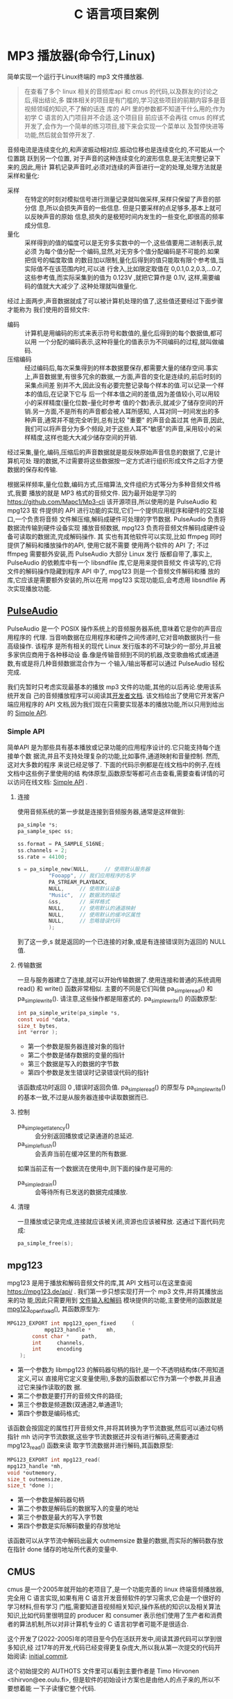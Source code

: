 :PROPERTIES:
:header-args:C: :results scalar :exports both :eval none-export
:END:
#+title: C 语言项目案例
* MP3 播放器(命令行,Linux)
简单实现一个运行于Linux终端的 mp3 文件播放器.
#+begin_quote
在查看了多个 linux 相关的音频库api 和 cmus 的代码,以及群友的讨论之后,得出结论,多
媒体相关的项目是有门槛的,学习这些项目的前期内容多是音视频领域的知识,不了解的话连
库的 API 里的参数都不知道干什么用的;作为初学 C 语言的入门项目并不合适.这个项目目
前应该不会再往 cmus 的样式开发了,会作为一个简单的练习项目,接下来会实现一个菜单以
及暂停快进等功能,然后就会暂停开发了.
#+end_quote

音频电流是连续变化的,和声波振动相对应.振动位移也是连续变化的,不可能从一个位置跳
跃到另一个位置, 对于声音的这种连续变化的波形信息,是无法完整记录下来的,因此,用计
算机记录声音时,必须对连续的声音进行一定的处理,处理方法就是采样和量化:
+ 采样 :: 在特定的时刻对模拟信号进行测量记录就叫做采样,采样只保留了声音的部分信
  息,所以会损失声音的一些信息. 但是只要采样的点足够多,基本上就可以反映声音的原始
  信息,损失的是极短时间内发生的一些变化,即很高的频率成分信息.
+ 量化 :: 采样得到的值的幅度可以是无穷多实数中的一个,这些值要用二进制表示,就必须
  为每个值分配一个编码,显然,对无穷多个值分配编码是不可能的.如果把信号的幅度取值
  的数目加以限制,量化后得到的值只能取有限个参考值,当实际值不在该范围内时,可以进
  行舍入,比如限定取值在 0,0.1,0.2,0.3,...0.7,这些参考值,而实际采集到的值为
  0.123V ,就把它算作是 0.1V, 这样,需要编码的值就大大减少了.这种处理就叫做量化.


经过上面两步,声音数据就成了可以被计算机处理的值了,这些值还要经过下面步骤才能称为
我们使用的音频文件:
+ 编码 :: 计算机是用编码的形式来表示符号和数值的,量化后得到的每个数据值,都可以用
  一个分配的编码表示,这种将量化的值表示为不同编码的过程,就叫做编码.
+ 压缩编码 :: 经过编码后,每次采集得到的样本数据要保存,都需要大量的储存空间.事实
  上,声音数据里,有很多冗余的数据,一方面,声音的变化是连续的,前后时刻的采集点间差
  别并不大,因此没有必要完整记录每个样本的值.可以记录一个样本的值后,在记录下它与
  后一个样本值之间的差值,因为差值较小,可以用较小的采样精度(量化位数--量化时参考
  值的个数)表示,就减少了储存空间的开销.另一方面,不是所有的声音都会被人耳所感知,
  人耳对同一时间发出的多种声音,通常并不能完全听到,总有比较 "重要" 的声音会盖过其
  他声音,因此,我们可以将声音分为多个频段,对于这些人耳不"敏感"的声音,采用较小的采
  样精度,这样也能大大减少储存空间的开销.


经过采集,量化,编码,压缩后的声音数据就是能反映原始声音信息的数据了,它是计算机可处
理的数据,不过需要将这些数据按一定方式进行组织形成文件之后才方便数据的保存和传输.

根据采样频率,量化位数,编码方式,压缩算法,文件组织方式等分为多种音频文件格式,我要
播放的就是 MP3 格式的音频文件. 因为最开始是学习的
https://github.com/Mapc1/Mp3-cli 该开源项目,所以使用的是 PulseAudio 和 mpg123 软
件提供的 API 进行功能的实现,它们一个提供应用程序和硬件的交互接口,一个负责将音频
文件解压缩,解码成硬件可处理的字节数据. PulseAudio 负责将数据流传输到硬件设备实现
播放音频数据, mpg123 负责将音频文件解码成硬件设备可读取的数据流,完成解码操作. 其
实也有其他软件可以实现,比如 ffmpeg 同时提供了解码和播放操作的API, 使用它就不需要
使用两个软件的 API 了; 不过 ffmpeg 需要额外安装,而 PulseAudio 大部分 Linux 发行
版都自带了,事实上, PulseAudio 的依赖库中有一个 libsndfile 库,它是用来提供音频文
件读写的,它将文件的解码操作隐藏到程序 API 中了, mpg123 则是一个音频文件解码和播
放的库,它应该是需要额外安装的,所以在用 mpg123 实现功能后,会考虑用 libsndfile 再
次实现播放功能.

** [[https://www.freedesktop.org/wiki/Software/PulseAudio/][PulseAudio]]
PulseAudio 是一个 POSIX 操作系统上的音频服务器系统,意味着它是你的声音应用程序的
代理. 当音响数据在应用程序和硬件之间传递时,它对音响数据执行一些高级操作. 该程序
是所有相关的现代 Linux 发行版本的不可缺少的一部分,并且被多家供应商用于各种移动设
备.像是传输音频到不同的机器,改变歌曲格式或通道数,有或是将几种音频数据混合作为一
个输入/输出等都可以通过 PulseAudio 轻松完成.

我们先暂时只考虑实现最基本的播放 mp3 文件的功能,其他的以后再论.使用该系统开发自
己的音频播放程序可以阅读其[[https://www.freedesktop.org/wiki/Software/PulseAudio/Documentation/Developer/][开发者文档]]. 该文档给出了使用它开发客户端应用程序的 API
文档,因为我们现在只需要实现基本的播放功能,所以只用到给出的 [[https://freedesktop.org/software/pulseaudio/doxygen/simple.html][Simple API]].
*** Simple API
简单API 是为那些具有基本播放或记录功能的应用程序设计的.它只能支持每个连接单个数
据流,并且不支持处理复杂的功能,比如事件,通道映射和音量控制. 然而,这对大多数的程序
来说已经足够了. 下面的代码示例都是在线文档中的例子,在线文档中这些例子里使用的结
构体原型,函数原型等都可点击查看,需要查看详情的可以访问在线文档: [[https://freedesktop.org/software/pulseaudio/doxygen/simple.html][Simple API]] .
**** 连接
使用音频系统的第一步就是连接到音频服务器,通常是这样做到:
#+begin_src C
pa_simple *s;
pa_sample_spec ss;

ss.format = PA_SAMPLE_S16NE;
ss.channels = 2;
ss.rate = 44100;

s = pa_simple_new(NULL,		// 使用默认服务器
		  "Fooapp",	// 我们应用程序的名字
		  PA_STREAM_PLAYBACK,
		  NULL,		// 使用默认设备
		  "Music",	// 数据流的描述
		  &ss,		// 采样格式
		  NULL,		// 使用默认的通道映射
		  NULL,		// 使用默认的缓冲区属性
		  NULL,		// 忽略错误代码
		  );
#+end_src
到了这一步,s 就是返回的一个已连接的对象,或是有连接错误则为返回的 NULL 值.
**** 传输数据
一旦与服务器建立了连接,就可以开始传输数据了.使用连接和普通的系统调用 read() 和
write() 函数非常相似. 主要的不同是它们叫做 pa_simple_read() 和
pa_simple_write(). 请注意,这些操作都是阻塞式的.
pa_simple_write() 的函数原型:
#+begin_src C
int pa_simple_write(pa_simple *s,
const void *data,
size_t bytes,
int *error );
#+end_src
+ 第一个参数是服务器连接对象的指针
+ 第二个参数是储存数据的变量的指针
+ 第三个数据是写入的数据的字节数
+ 第四个参数是发生错误时记录错误代码的指针


该函数成功时返回 0 ,错误时返回负值. pa_simple_read() 的原型与 pa_simple_write()
的基本一致,不过是从服务器连接中读取数据而已.
**** 控制
+ pa_simple_get_latency() :: 会分别返回播放或记录通道的总延迟.
+ pa_simple_flush() :: 会丢弃当前在缓冲区里的所有数据.


如果当前正有一个数据流在使用中,则下面的操作是可用的:
+ pa_simple_drain() :: 会等待所有已发送的数据完成播放.
**** 清理
一旦播放或记录完成,连接就应该被关闭,资源也应该被释放. 这通过下面代码完成:
#+begin_src C
pa_simple_free(s);
#+end_src

** mpg123
mpg123 是用于播放和解码音频文件的库,其 API 文档可以在这里查阅
[[https://mpg123.de/api/]] . 我们第一步只想实现打开一个 mp3 文件,并将其播放出来的功
能,因此只需要用到 [[https://mpg123.de/api/group__mpg123__input.shtml][文件输入和解码]] 模块提供的功能,主要使用的函数就是
[[https://mpg123.de/api/group__mpg123__input.shtml#ga9b9f65f86d9c79997a4bf58ad13a10f5][mpg123_open_fixed()]], 其函数原型为:
#+begin_src C
MPG123_EXPORT int mpg123_open_fixed 	(
	        mpg123_handle *  	mh,
		const char *  	path,
		int  	channels,
		int  	encoding 
	);
#+end_src

+ 第一个参数为 libmpg123 的解码器句柄的指针,是一个不透明结构体(不用知道定义,可以
  直接用它定义变量使用),多数的函数都以它作为第一个参数,并且通过它来操作读取的数
  据.
+ 第二个参数是要打开的音频文件的路径;
+ 第三个参数是频道数(双通道2,单通道1);
+ 第四个参数是编码格式;


该函数会按固定的属性打开音频文件,并将其转换为字节流数据,然后可以通过句柄指针 mh
访问字节流数据,这些字节流数据还并没有进行解码,还需要通过 mpg123_read() 函数来读
取字节流数据并进行解码,其函数原型:
#+begin_src C
MPG123_EXPORT int mpg123_read(
mpg123_handle *mh,
void *outmemory,
size_t outmemsize,
size_t *done );
#+end_src
+ 第一个参数是解码器句柄
+ 第二个参数是解码后的数据写入的变量的地址
+ 第三个参数是最大的写入字节数
+ 第四个参数是实际解码数量的存放地址


该函数可以从字节流中解码出最大 outmemsize 数量的数据,而实际的解码数存放在指针
done 储存的地址所代表的变量中.

** CMUS
cmus 是一个2005年就开始的老项目了,是一个功能完善的 linux 终端音频播放器,完全用 C
语言实现,如果有用 C 语言开发音频软件的学习需求,它会是一个很好的学习材料,但有学习
门槛,需要知道音视频相关知识,操作系统的知识以及相关算法知识,比如代码里很明显的
producer 和 consumer 表示他们使用了生产者和消费者的算法机制,所以对非计算机专业的
C 语言初学者可能不是很适合.

这个开发了(2022-2005)年的项目至今仍在活跃开发中,阅读其源代码可以学到很多知识,经
过17年的开发,代码已经变得更复杂庞大,所以我从第一次提交的代码开始阅读:
[[https://github.com/cmus/cmus/tree/3aab78f9f94393f4ac995e4f6ec939462b873bb4][initial commit]].

这个初始提交的 AUTHOTS 文件里可以看到主要作者是 Timo Hirvonen
<tihirvon@ee.oulu.fi>, 但是软件的初始设计方案也是由他人的点子来的,所以不要想着能
一下子读懂它整个代码.
** 实现播放功能
首先需要从命令行接收文件名/文件路径参数:
#+begin_src C
/* mp3 player on linux */
#include <stdio.h>

int main(int argc, char *argv[])
    {
      if(argc <= 1)
	{
	  fprintf (stderr, "Error!\nThis program requires the path of the mp3 files as an argument!\n");
	}
      else {
	printf("%s\n",argv[1]);
      }
      return 0;
    }
#+end_src

然后就可以用 mpg123 库将音频文件转为字节流数据
#+begin_src C
/* mp3 player on linux */
#include <stdint.h>
#include <fmt123.h>
#include <stddef.h>
#include <stdio.h>
#include <mpg123.h>

#define BUFSIZE 1024

int main(int argc, char *argv[])
    {
      mpg123_handle * handle;
      /* uint8_t buf[BUFSIZE]; // */
      char buf[BUFSIZE]; //
      if(argc <= 1)
	{
	  fprintf (stderr, "Error!\nThis program requires the path of the mp3 files as an argument!\n");
	}
      else {
	printf("%s\n",argv[1]);
      }

      handle = mpg123_new(NULL, NULL);
      mpg123_open_fixed(handle, argv[1], 2, MPG123_ENC_SIGNED_16);

      size_t decoded = 1;
      /* 从 handle 里读取 bufsize 大小的数据到 buf 中 */
      mpg123_read(handle, buf, BUFSIZE, &decoded);

      /* 通过 mpg123 将音频文件的数据解码读取为字节数据并存入 buf 中,
      下面的代码就可以进行字节流数据的播放了 */

      return 0;
    }
#+end_src
到了这里,我们已经把音频数据转为字节流数据了,我们能用 handle 访问字节流数据,上面
的例子里利用 handle 从字节流数据里读取了 BUFSIZE 大小的数据到 buf 中,下面就可以
将数据发送到声音服务器进行播放了
#+begin_src C
/* mp3 player on linux */
#include <fmt123.h>
#include <mpg123.h>
#include <pulse/def.h>
#include <pulse/simple.h>
#include <stddef.h>
#include <stdint.h>
#include <stdio.h>

#define BUFSIZE 1024

int main(int argc, char *argv[]) {
  mpg123_handle *handle;
  /* uint8_t buf[BUFSIZE]; // */
  char buf[BUFSIZE]; //
  if (argc <= 1) {
    fprintf(stderr, "Error!\nThis program requires the path of the mp3 files "
                    "as an argument!\n");
  } else {
    printf("%s\n", argv[1]);
  }

  handle = mpg123_new(NULL, NULL);
  mpg123_open_fixed(handle, argv[1], 2, MPG123_ENC_SIGNED_16);

  size_t decoded = 1;
  /* 从 handle 里读取 bufsize 大小的数据到 buf 中 */
  mpg123_read(handle, buf, BUFSIZE, &decoded);

  pa_simple *s;
  pa_sample_spec ss;

  ss.format = PA_SAMPLE_S16NE;
  ss.channels = 2;
  ss.rate = 44100;

  /* 与声音服务器建立连接 */
  s = pa_simple_new(NULL, "mp3-player", PA_STREAM_PLAYBACK, NULL, "Audio", &ss,
                    NULL, NULL, NULL);

  /* 播放缓冲区 buf 里的内容 */
  pa_simple_write(s, buf, decoded, NULL);

  /* 播放结束,释放资源 */
  pa_simple_free(s);
  return 0;
}
#+end_src
上面的代码编译后可以运行,但是实际上可能没有任何声音,因为我们只读取了字节流数据前
1024 字节的数据,数据太少了,而且这些字节流数据是由音频文件解压缩,解码之后得到的,
所以1024字节的数据可能连个响都听不到,我们可以把 BUFSIZE 设置为 1024000 即
1000kb 的数据大小,然后再运行一次,我用来测试的音频文件可以播放大概 5 秒,而这个音
频文件时长270秒,大小为 4.1MB, 按照这个比例换算下,解压解码后的字节流数据总共约
52.7MB 的大小,下面是修改 BUFSIZE 后的代码:
#+begin_src C
/* mp3 player on linux */
#include <fmt123.h>
#include <mpg123.h>
#include <pulse/def.h>
#include <pulse/simple.h>
#include <stddef.h>
#include <stdint.h>
#include <stdio.h>

#define BUFSIZE 1024000
/* #define BUFSIZE 409600 */

int main(int argc, char *argv[]) {
  mpg123_handle *handle;
  /* uint8_t buf[BUFSIZE]; // */
  char buf[BUFSIZE]; //
  if (argc <= 1) {
    fprintf(stderr, "Error!\nThis program requires the path of the mp3 files "
                    "as an argument!\n");
  } else {
    printf("%s\n", argv[1]);
  }

  handle = mpg123_new(NULL, NULL);
  mpg123_open_fixed(handle, argv[1], 2, MPG123_ENC_SIGNED_16);

  size_t decoded = 1;
  /* 从 handle 里读取 bufsize 大小的数据到 buf 中 */
  mpg123_read(handle, buf, BUFSIZE, &decoded);

  /* 下面要与声音服务器建立连接,播放 buf 里的数据 */
  pa_simple *s;
  pa_sample_spec ss;

  ss.format = PA_SAMPLE_S16NE;
  ss.channels = 2;
  ss.rate = 44100;

  s = pa_simple_new(NULL, "mp3-player", PA_STREAM_PLAYBACK, NULL, "Audio", &ss,
                    NULL, NULL, NULL);

  pa_simple_write(s, buf, decoded, NULL);

  /* 播放完毕释放资源 */
  pa_simple_free(s);
  return 0;
}
#+end_src

代码成功运行后播放了大概 5 秒的音乐,这证明上面的代码可以运行,并能完成播放功能.接
着我们就要让程序能够完整播放一整首歌曲. 完成播放整首的功能关键在于 mpg123_read()
和 pa_simple_write() 函数,前者从解码器句柄里读取音频文件经过处理后的字节流数据,
后者将数据传送到硬件,上面我们只读取了 BUFSIZE 大小的数据,并进行了播放,想要完整播
放,只需不断读取和播放就行了, mpg123_read() 的第四个参数是用于储存实际解码的字节
数的参数的地址,就是说该函数会将实际解码的字节数储存到该地址里,只要文件没有读取到
结尾,该字节数都一定会是大于0的,所以可以根据它来判断音频文件是否播放到结尾了,我们
可以利用一个 while 循环,循环结束的判断条件就是 mpg123_read() 的第三个参数是否大
于0,修改后的代码:
#+begin_src C
/* mp3 player on linux */
#include <fmt123.h>
#include <mpg123.h>
#include <pulse/def.h>
#include <pulse/simple.h>
#include <stddef.h>
#include <stdint.h>
#include <stdio.h>

#define BUFSIZE 1024
/* #define BUFSIZE 409600 */

int main(int argc, char *argv[]) {
  mpg123_handle *handle;
  /* uint8_t buf[BUFSIZE]; // */
  char buf[BUFSIZE]; //
  if (argc <= 1) {
    fprintf(stderr, "Error!\nThis program requires the path of the mp3 files "
                    "as an argument!\n");
  } else {
    printf("%s\n", argv[1]);
  }

  handle = mpg123_new(NULL, NULL);
  mpg123_open_fixed(handle, argv[1], 2, MPG123_ENC_SIGNED_16);

  size_t decoded = 1;
  /* 从 handle 里读取 bufsize 大小的数据到 buf 中 */
  mpg123_read(handle, buf, BUFSIZE, &decoded);

  pa_simple *s;
  pa_sample_spec ss;

  ss.format = PA_SAMPLE_S16NE;
  ss.channels = 2;
  ss.rate = 44100;

  s = pa_simple_new(NULL, "mp3-player", PA_STREAM_PLAYBACK, NULL, "Audio", &ss,
                    NULL, NULL, NULL);

  while (decoded > 0) {
    mpg123_read(handle, buf, BUFSIZE, &decoded);
    pa_simple_write(s, buf, decoded, NULL);
  }
  /* 播放完毕释放资源 */
  pa_simple_free(s);
  return 0;
}
#+end_src

TODO 上面代码已经实现了基本的播放功能,但如果我要添加更多功能,上面的代码就不能这样组织,必
须编写成函数的形式,我暂时的想法是播放音乐的函数最好是只用接收音频文件的文件路径/
名,然后调用该函数就能播放该音频文件了,因为如果要扩展功能肯定不会再用命令行参数输
入音频文件的路径了,总是需要一个界面的,就像我用过的命令行音乐播放器 [[https://github.com/cmus/cmus][CMUS]] 一样的界
面.
*** TODO 将播放的代码写成一个函数

** 编译运行
用于编译上面最终代码的 Makefile:
#+begin_src makefile
play_test: play_test.o
	gcc -o play_test play_test.o -lmpg123 -lpulse -lpulse-simple
paly_test.o:play_test.c
	gcc play_text.c -o play_test.o
clean:
	rm play.o play
#+end_src

编译命令:
#+begin_src sh :results scalar
make play_test
#+end_src

#+RESULTS:
: make: 'play_test' is up to date.

播放测试文件 boo.mp3
#+begin_src sh
./play_test boo.mp3
#+end_src
